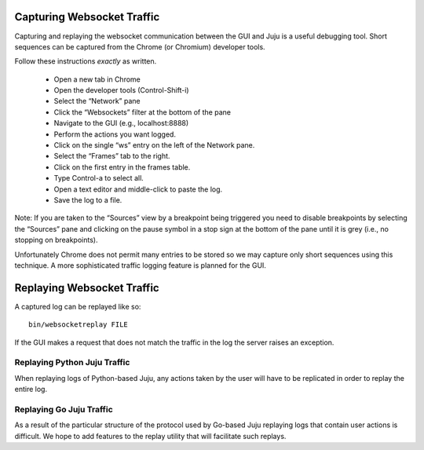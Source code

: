 Capturing Websocket Traffic
===========================

Capturing and replaying the websocket communication between the GUI and
Juju is a useful debugging tool.  Short sequences can be captured from
the Chrome (or Chromium) developer tools.

Follow these instructions *exactly* as written.

 - Open a new tab in Chrome
 - Open the developer tools (Control-Shift-i)
 - Select the “Network” pane
 - Click the “Websockets” filter at the bottom of the pane
 - Navigate to the GUI (e.g., localhost:8888)
 - Perform the actions you want logged.
 - Click on the single “ws” entry on the left of the Network pane.
 - Select the “Frames” tab to the right.
 - Click on the first entry in the frames table.
 - Type Control-a to select all.
 - Open a text editor and middle-click to paste the log.
 - Save the log to a file.

Note: If you are taken to the “Sources” view by a breakpoint being
triggered you need to disable breakpoints by selecting the “Sources”
pane and clicking on the pause symbol in a stop sign at the bottom of
the pane until it is grey (i.e., no stopping on breakpoints).

Unfortunately Chrome does not permit many entries to be stored so we may
capture only short sequences using this technique.  A more sophisticated
traffic logging feature is planned for the GUI.


Replaying Websocket Traffic
===========================

A captured log can be replayed like so::

    bin/websocketreplay FILE

If the GUI makes a request that does not match the traffic in the log
the server raises an exception.


Replaying Python Juju Traffic
-----------------------------

When replaying logs of Python-based Juju, any actions taken by the user
will have to be replicated in order to replay the entire log.


Replaying Go Juju Traffic
-------------------------

As a result of the particular structure of the protocol used by Go-based
Juju replaying logs that contain user actions is difficult.  We hope to
add features to the replay utility that will facilitate such replays.
